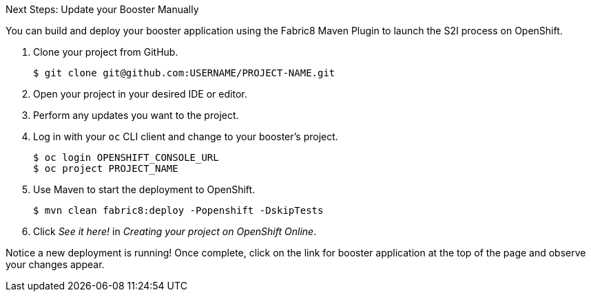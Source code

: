 :icons: font

.Next Steps: Update your Booster Manually

You can build and deploy your booster application using the Fabric8 Maven Plugin to launch the S2I process on OpenShift.

. Clone your project from GitHub.
+
[source,bash,subs="attributes+"]
----
$ git clone git@github.com:USERNAME/PROJECT-NAME.git
----

. Open your project in your desired IDE or editor.
. Perform any updates you want to the project.

. Log in with your `oc` CLI client and change to your booster's project.
+
[source,bash,subs="attributes+"]
----
$ oc login OPENSHIFT_CONSOLE_URL
$ oc project PROJECT_NAME
----

. Use Maven to start the deployment to OpenShift.
+
[source,bash,subs="attributes+"]
----
$ mvn clean fabric8:deploy -Popenshift -DskipTests
----
//+
//NOTE: A mission's booster may contain tests that assume the build process is running on OpenShift. Since you are building your mission's booster outside of OpenShift before deploying it, you can use `-DskipTests` to skip the testing process. 

. Click _See it here!_ in _Creating your project on OpenShift Online_.

Notice a new deployment is running! Once complete, click on the link for booster application at the top of the page and observe your changes appear.